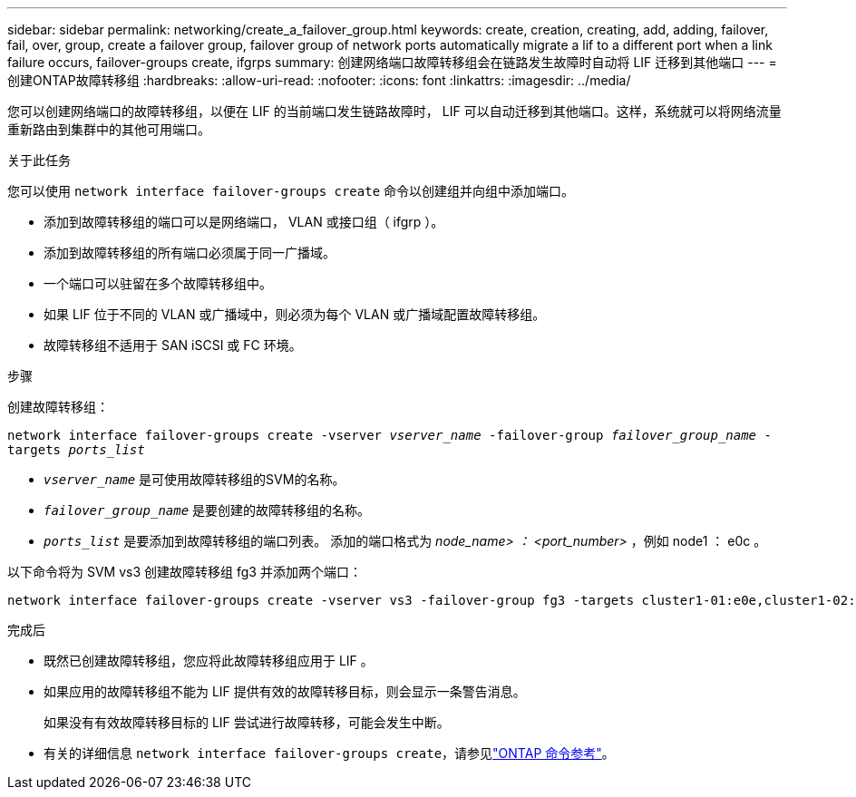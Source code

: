 ---
sidebar: sidebar 
permalink: networking/create_a_failover_group.html 
keywords: create, creation, creating, add, adding, failover, fail, over, group, create a failover group, failover group of network ports automatically migrate a lif to a different port when a link failure occurs, failover-groups create, ifgrps 
summary: 创建网络端口故障转移组会在链路发生故障时自动将 LIF 迁移到其他端口 
---
= 创建ONTAP故障转移组
:hardbreaks:
:allow-uri-read: 
:nofooter: 
:icons: font
:linkattrs: 
:imagesdir: ../media/


[role="lead"]
您可以创建网络端口的故障转移组，以便在 LIF 的当前端口发生链路故障时， LIF 可以自动迁移到其他端口。这样，系统就可以将网络流量重新路由到集群中的其他可用端口。

.关于此任务
您可以使用 `network interface failover-groups create` 命令以创建组并向组中添加端口。

* 添加到故障转移组的端口可以是网络端口， VLAN 或接口组（ ifgrp ）。
* 添加到故障转移组的所有端口必须属于同一广播域。
* 一个端口可以驻留在多个故障转移组中。
* 如果 LIF 位于不同的 VLAN 或广播域中，则必须为每个 VLAN 或广播域配置故障转移组。
* 故障转移组不适用于 SAN iSCSI 或 FC 环境。


.步骤
创建故障转移组：

`network interface failover-groups create -vserver _vserver_name_ -failover-group _failover_group_name_ -targets _ports_list_`

* `_vserver_name_` 是可使用故障转移组的SVM的名称。
* `_failover_group_name_` 是要创建的故障转移组的名称。
* `_ports_list_` 是要添加到故障转移组的端口列表。
添加的端口格式为 _node_name> ： <port_number>_ ，例如 node1 ： e0c 。


以下命令将为 SVM vs3 创建故障转移组 fg3 并添加两个端口：

....
network interface failover-groups create -vserver vs3 -failover-group fg3 -targets cluster1-01:e0e,cluster1-02:e0e
....
.完成后
* 既然已创建故障转移组，您应将此故障转移组应用于 LIF 。
* 如果应用的故障转移组不能为 LIF 提供有效的故障转移目标，则会显示一条警告消息。
+
如果没有有效故障转移目标的 LIF 尝试进行故障转移，可能会发生中断。

* 有关的详细信息 `network interface failover-groups create`，请参见link:https://docs.netapp.com/us-en/ontap-cli/network-interface-failover-groups-create.html["ONTAP 命令参考"^]。


